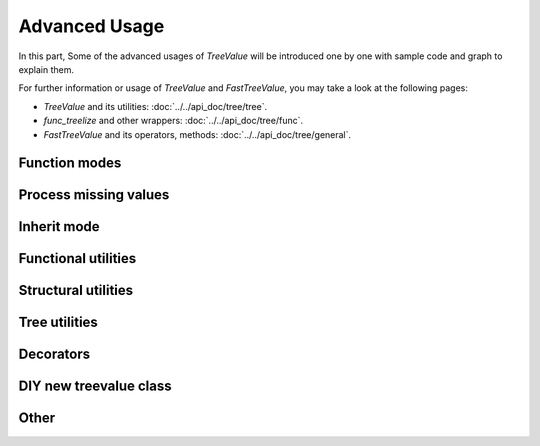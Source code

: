 Advanced Usage
===================

In this part, Some of the advanced usages of `TreeValue` \
will be introduced one by one with sample code and \
graph to explain them.

For further information or usage of `TreeValue` and `FastTreeValue`, \
you may take a look at the following pages:

* `TreeValue` and its utilities: :doc:`../../api_doc/tree/tree`.
* `func_treelize` and other wrappers: :doc:`../../api_doc/tree/func`.
* `FastTreeValue` and its operators, methods: :doc:`../../api_doc/tree/general`.

Function modes
~~~~~~~~~~~~~~~~~~~~~~~~~

.. todo:: introduce strict, left, inner, outer mode and their differences

Process missing values
~~~~~~~~~~~~~~~~~~~~~~~~~~

.. todo:: introduce how this framework process key missing situation

Inherit mode
~~~~~~~~~~~~~~~~~~~

.. todo:: introduce how this framework process inherited values

Functional utilities
~~~~~~~~~~~~~~~~~~~~~~~

.. todo:: writing mapping, filter, mask, shrink here

Structural utilities
~~~~~~~~~~~~~~~~~~~~

.. todo:: writing union, subside, rise here

Tree utilities
~~~~~~~~~~~~~~~~~~

.. todo:: writing jsonify, view, clone, typetrans here

Decorators
~~~~~~~~~~~~~~

.. todo:: writing func_treelize, method_treelize and classmethod_treelize, \
    method_treelize is also supported to property getter.

DIY new treevalue class
~~~~~~~~~~~~~~~~~~~~~~~~~~~~~

.. todo:: introduce general_treelize here, especially how to support add.

Other
~~~~~~~~~~~~~~~~~~~~



